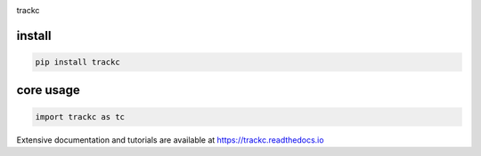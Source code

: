 .. image:: https://zenodo.org/badge/572302042.svg
   :target: https://zenodo.org/badge/latestdoi/572302042

trackc

install
=======

.. code-block:: bash

    pip install trackc

core usage
===========

.. code-block:: python

	import trackc as tc



Extensive documentation and tutorials are available at https://trackc.readthedocs.io

